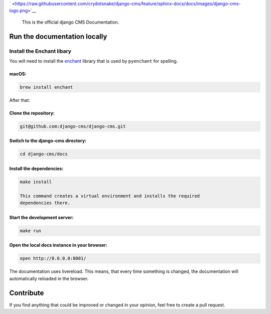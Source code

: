 ` <https://raw.githubusercontent.com/crydotsnake/django-cms/feature/sphinx-docs/docs/images/django-cms-logo.png>`__

    This is the official django CMS Documentation.

Run the documentation locally
-----------------------------

Install the Enchant libary
~~~~~~~~~~~~~~~~~~~~~~~~~~

You will need to install the
`enchant <https://www.abisource.com/projects/enchant/>`__ library that
is used by ``pyenchant`` for spelling.

macOS:
^^^^^^

.. code:: bash

    brew install enchant

After that:

Clone the repository:
^^^^^^^^^^^^^^^^^^^^^

.. code:: bash

    git@github.com:django-cms/django-cms.git

Switch to the django-cms directory:
^^^^^^^^^^^^^^^^^^^^^^^^^^^^^^^^^^^

.. code:: bash

    cd django-cms/docs

Install the dependencies:
^^^^^^^^^^^^^^^^^^^^^^^^^

.. code:: bash

    make install

    This command creates a virtual environment and installs the required
    dependencies there.

Start the development server:
^^^^^^^^^^^^^^^^^^^^^^^^^^^^^

.. code:: bash

    make run

Open the local docs instance in your browser:
^^^^^^^^^^^^^^^^^^^^^^^^^^^^^^^^^^^^^^^^^^^^^

.. code:: bash

    open http://0.0.0.0:8001/

The documentation uses livereload. This means, that every time something
is changed, the documentation will automatically reloaded in the
browser.

Contribute
----------

If you find anything that could be improved or changed in your opinion,
feel free to create a pull request.
